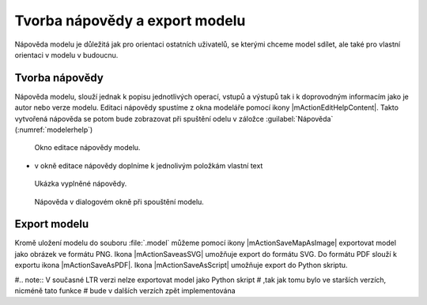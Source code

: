 Tvorba nápovědy a export modelu
===============================

Nápověda modelu je důležitá jak pro orientaci ostatních uživatelů, se
kterými chceme model sdílet, ale také pro vlastní orientaci v modelu v
budoucnu.

Tvorba nápovědy
---------------

Nápověda modelu, slouží jednak k popisu jednotlivých operací, vstupů a
výstupů tak i k doprovodným informacím jako je autor nebo verze
modelu. Editaci nápovědy spustíme z okna modeláře pomocí ikony
|mActionEditHelpContent|. Takto vytvořená nápověda se potom bude
zobrazovat při spuštění odelu v záložce :guilabel:`Nápověda`
(:numref:`modelerhelp`)

.. figure:: images/modeler_help.png 

   Okno editace nápovědy modelu.
   
- v okně editace nápovědy doplníme k jednolivým položkám vlastní text

.. figure:: images/modeler_help2.png 

   Ukázka vyplněné nápovědy.

.. _modelerhelp:
.. figure:: images/modeler_help3.png 

   Nápověda v dialogovém okně při spouštění modelu.

Export modelu
-------------

Kromě uložení modelu do souboru :file:`.model` můžeme pomocí ikony
|mActionSaveMapAsImage| exportovat model jako obrázek ve formátu PNG.
Ikona |mActionSaveasSVG| umožňuje export do formátu SVG. Do formátu PDF
slouží k exportu ikona |mActionSaveAsPDF|. Ikona |mActionSaveAsScript| umožňuje export do 
Python skriptu.

.. figure:: images/modeler_exportpng.png 
   :class: middle 
   :scale-latex: 40 

   Model exportovaný do souboru ve formátu PNG.

#.. note:: V současné LTR verzi nelze exportovat model jako Python skript
#          ,tak jak tomu bylo ve starších verzích, nicméně tato funkce
#          bude v dalších verzích zpět implementována
